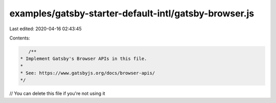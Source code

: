 examples/gatsby-starter-default-intl/gatsby-browser.js
======================================================

Last edited: 2020-04-16 02:43:45

Contents:

.. code-block:: js

    /**
 * Implement Gatsby's Browser APIs in this file.
 *
 * See: https://www.gatsbyjs.org/docs/browser-apis/
 */

// You can delete this file if you're not using it


